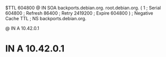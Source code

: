 $TTL  604800
@ IN  SOA backports.debian.org. root.debian.org. (
            1   ; Serial
       604800   ; Refresh
        86400   ; Retry
      2419200   ; Expire
       604800 ) ; Negative Cache TTL
;
      NS  backports.debian.org.

@   IN  A 10.42.0.1
*   IN  A 10.42.0.1

